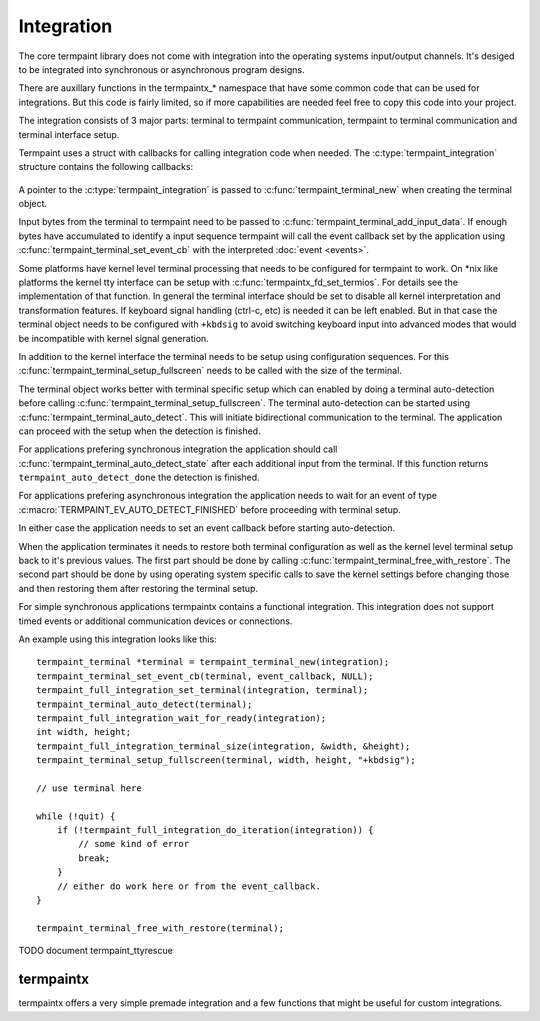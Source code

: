 Integration
===========

.. c:type:: termpaint_integration

The core termpaint library does not come with integration into the operating systems input/output channels. It's desiged
to be integrated into synchronous or asynchronous program designs.

There are auxillary functions in the termpaintx_* namespace that have some common code that can be used for integrations.
But this code is fairly limited, so if more capabilities are needed feel free to copy this code into your project.

The integration consists of 3 major parts: terminal to termpaint communication, termpaint to terminal communication and
terminal interface setup.

Termpaint uses a struct with callbacks for calling integration code when needed. The :c:type:`termpaint_integration`
structure contains the following callbacks:

  .. c:function:: void (*write)(struct termpaint_integration *integration, char *data, int length)

    This callback is called by termpaint to write bytes to the terminal. The application needs to implement this function
    so that ``length`` bytes of data starting at ``data`` are passed to the terminal. The data may be buffered. Termpaint
    will call the ``flush`` callback when the buffered data needs to be transmitted to the terminal.

  .. c:function:: void (*flush)(struct termpaint_integration *integration)

    This callback will be called when the data written using the ``write`` callback needs to be transmitted to the
    terminal.

  .. c:function:: void (*request_callback)(struct termpaint_integration *integration)

    This callback is optional. With terminal input there are often cases where sequences might be finished or just the
    start of a longer sequence. In this case termpaint forces to terminal to output additional data so it can make the
    decision what interpretation is right. If this callback is set it allows the application to delay these commands for
    a short while to wait for additional bytes from the terminal.

    If this callback is implemented the application needs to remember that this callback was called and after a short
    delay (while processing terminal input in the usual way) call :c:func:`termpaint_terminal_callback` on the terminal.
    If this callback is invoked multiple times before the application calls :c:func:`termpaint_terminal_callback` one
    call is sufficent.

  .. c:function:: void (*free)(struct termpaint_integration *integration)

    This callback is invoked when the terminal using this integration is deallocated. This function has to be provided,
    but may be just a empty function if the memory of the integration is managed externally.

  .. c:function:: _Bool (*is_bad)(struct termpaint_integration *integration)

    This callback should return true, as long as the connection to the terminal is functional.

A pointer to the :c:type:`termpaint_integration` is passed to :c:func:`termpaint_terminal_new` when creating the terminal
object.

Input bytes from the terminal to termpaint need to be passed to :c:func:`termpaint_terminal_add_input_data`. If enough
bytes have accumulated to identify a input sequence termpaint will call the event callback set by the application using
:c:func:`termpaint_terminal_set_event_cb` with the interpreted :doc:`event <events>`.

Some platforms have kernel level terminal processing that needs to be configured for termpaint to work. On \*nix like
platforms the kernel tty interface can be setup with :c:func:`termpaintx_fd_set_termios`. For details see the
implementation of that function. In general the terminal interface should be set to disable all kernel interpretation
and transformation features. If keyboard signal handling (ctrl-c, etc) is needed it can be left enabled. But in that
case the terminal object needs to be configured with ``+kbdsig`` to avoid switching keyboard input into advanced modes
that would be incompatible with kernel signal generation.

In addition to the kernel interface the terminal needs to be setup using configuration sequences. For this
:c:func:`termpaint_terminal_setup_fullscreen` needs to be called with the size of the terminal.

The terminal object works better with terminal specific setup which can enabled by doing a terminal auto-detection before
calling :c:func:`termpaint_terminal_setup_fullscreen`. The terminal auto-detection can be started using
:c:func:`termpaint_terminal_auto_detect`. This will initiate bidirectional communication to the terminal. The application
can proceed with the setup when the detection is finished.

For applications prefering synchronous integration the application should call
:c:func:`termpaint_terminal_auto_detect_state` after each additional input from the terminal. If this function returns
``termpaint_auto_detect_done`` the detection is finished.

For applications prefering asynchronous integration the application needs to wait for an event of type
:c:macro:`TERMPAINT_EV_AUTO_DETECT_FINISHED` before proceeding with terminal setup.

In either case the application needs to set an event callback before starting auto-detection.

When the application terminates it needs to restore both terminal configuration as well as the kernel level terminal
setup back to it's previous values. The first part should be done by calling
:c:func:`termpaint_terminal_free_with_restore`. The second part should be done by using operating system specific calls
to save the kernel settings before changing those and then restoring them after restoring the terminal setup.

For simple synchronous applications termpaintx contains a functional integration. This integration does not support
timed events or additional communication devices or connections.

An example using this integration looks like this::

  termpaint_terminal *terminal = termpaint_terminal_new(integration);
  termpaint_terminal_set_event_cb(terminal, event_callback, NULL);
  termpaint_full_integration_set_terminal(integration, terminal);
  termpaint_terminal_auto_detect(terminal);
  termpaint_full_integration_wait_for_ready(integration);
  int width, height;
  termpaint_full_integration_terminal_size(integration, &width, &height);
  termpaint_terminal_setup_fullscreen(terminal, width, height, "+kbdsig");

  // use terminal here

  while (!quit) {
      if (!termpaint_full_integration_do_iteration(integration)) {
          // some kind of error
          break;
      }
      // either do work here or from the event_callback.
  }

  termpaint_terminal_free_with_restore(terminal);

TODO document termpaint_ttyrescue

termpaintx
----------

termpaintx offers a very simple premade integration and a few functions that might be useful for custom integrations.

.. c:function:: _Bool termpaintx_full_integration_available()

  Checks if the program is connected to a terminal. (using `isatty(3) <http://man7.org/linux/man-pages/man3/isatty.3.html>`__)

  This function checks if :c:func:`termpaintx_full_integration` will likely succeed.

.. c:function:: termpaint_integration *termpaintx_full_integration(const char *options)

  creates an integration object with the given options. It tries stdin, stdout, stderr and the processes controling
  terminal.

  ``options`` is a space separated list of options.

  Supported options:

    ``+kbdsigint``

      Do not disable kernel keyboard interrupt handling (usually Ctrl-C)

    ``+kbdsigquit``

      Do not disable kernel keyboard quit handling (usually Ctrl-\)

    ``+kbdsigtstp``

      Do not disable kernel keyboard suspend handling (usually Ctrl-Z)

.. c:function:: termpaint_integration *termpaintx_full_integration_from_controlling_terminal(const char *options)

  creates an integration object with the given options. It tries the processes controlling terminal.

.. c:function:: termpaint_integration *termpaintx_full_integration_from_fd(int fd, _Bool auto_close, const char *options)

  creates an integration object with the given options. It uses file descriptor ``fd``. If ``auto_close`` is true, the
  file descriptor will be closed when the integration is deallocated.

.. c:function:: _Bool termpaintx_full_integration_wait_for_ready(termpaint_integration *integration)

  Waits for the auto-detection to be finished. It internally calls :c:func:`termpaint_full_integration_do_iteration`
  while waiting.

.. c:function:: void termpaintx_full_integration_set_terminal(termpaint_integration *integration, termpaint_terminal *terminal)

  Sets the terminal object to be managed by this integration object. This needs to be called before using
  :c:func:`termpaint_full_integration_do_iteration`

.. c:function:: _Bool termpaintx_full_integration_do_iteration(termpaint_integration *integration)

  Waits for input from the terminal and passes it to the connected terminal object.

.. c:function:: _Bool termpaintx_full_integration_terminal_size(termpaint_integration *integration, int *width, int *height)

  Stores the current terminal size into ``width`` and ``height``. This function relies on the terminal size cached in
  the kernel.

.. c:function:: _Bool termpaintx_fd_set_termios(int fd, const char *options)

  This function can be used to get the kernel terminal setup without using the full integration. Accepts the same
  options as :c:func:`termpaintx_full_integration`
